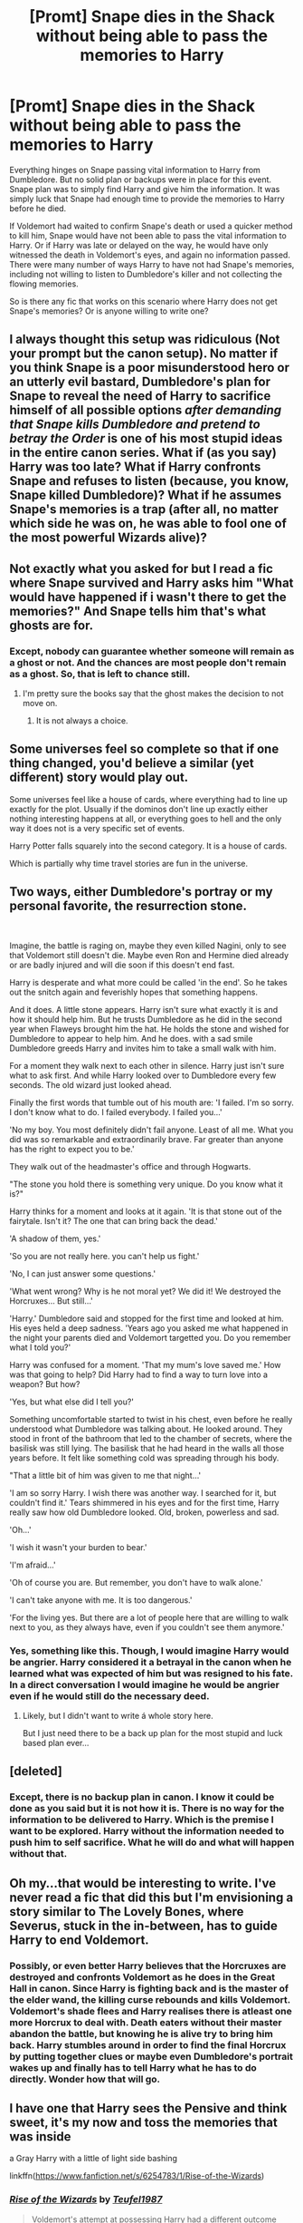 #+TITLE: [Promt] Snape dies in the Shack without being able to pass the memories to Harry

* [Promt] Snape dies in the Shack without being able to pass the memories to Harry
:PROPERTIES:
:Author: kishorekumar_a
:Score: 24
:DateUnix: 1591021064.0
:DateShort: 2020-Jun-01
:END:
Everything hinges on Snape passing vital information to Harry from Dumbledore. But no solid plan or backups were in place for this event. Snape plan was to simply find Harry and give him the information. It was simply luck that Snape had enough time to provide the memories to Harry before he died.

If Voldemort had waited to confirm Snape's death or used a quicker method to kill him, Snape would have not been able to pass the vital information to Harry. Or if Harry was late or delayed on the way, he would have only witnessed the death in Voldemort's eyes, and again no information passed. There were many number of ways Harry to have not had Snape's memories, including not willing to listen to Dumbledore's killer and not collecting the flowing memories.

So is there any fic that works on this scenario where Harry does not get Snape's memories? Or is anyone willing to write one?


** I always thought this setup was ridiculous (Not your prompt but the canon setup). No matter if you think Snape is a poor misunderstood hero or an utterly evil bastard, Dumbledore's plan for Snape to reveal the need of Harry to sacrifice himself of all possible options /after demanding that Snape kills Dumbledore and pretend to betray the Order/ is one of his most stupid ideas in the entire canon series. What if (as you say) Harry was too late? What if Harry confronts Snape and refuses to listen (because, you know, Snape killed Dumbledore)? What if he assumes Snape's memories is a trap (after all, no matter which side he was on, he was able to fool one of the most powerful Wizards alive)?
:PROPERTIES:
:Author: Fredrik1994
:Score: 34
:DateUnix: 1591029241.0
:DateShort: 2020-Jun-01
:END:


** Not exactly what you asked for but I read a fic where Snape survived and Harry asks him "What would have happened if i wasn't there to get the memories?" And Snape tells him that's what ghosts are for.
:PROPERTIES:
:Author: xakeridi
:Score: 18
:DateUnix: 1591024874.0
:DateShort: 2020-Jun-01
:END:

*** Except, nobody can guarantee whether someone will remain as a ghost or not. And the chances are most people don't remain as a ghost. So, that is left to chance still.
:PROPERTIES:
:Author: kishorekumar_a
:Score: -1
:DateUnix: 1591064060.0
:DateShort: 2020-Jun-02
:END:

**** I'm pretty sure the books say that the ghost makes the decision to not move on.
:PROPERTIES:
:Author: xakeridi
:Score: 7
:DateUnix: 1591066936.0
:DateShort: 2020-Jun-02
:END:

***** It is not always a choice.
:PROPERTIES:
:Author: kishorekumar_a
:Score: -3
:DateUnix: 1591069621.0
:DateShort: 2020-Jun-02
:END:


** Some universes feel so complete so that if one thing changed, you'd believe a similar (yet different) story would play out.

Some universes feel like a house of cards, where everything had to line up exactly for the plot. Usually if the dominos don't line up exactly either nothing interesting happens at all, or everything goes to hell and the only way it does not is a very specific set of events.

Harry Potter falls squarely into the second category. It is a house of cards.

Which is partially why time travel stories are fun in the universe.
:PROPERTIES:
:Author: StarDolph
:Score: 12
:DateUnix: 1591042699.0
:DateShort: 2020-Jun-02
:END:


** Two ways, either Dumbledore's portray or my personal favorite, the resurrection stone.

​

Imagine, the battle is raging on, maybe they even killed Nagini, only to see that Voldemort still doesn't die. Maybe even Ron and Hermine died already or are badly injured and will die soon if this doesn't end fast.

Harry is desperate and what more could be called 'in the end'. So he takes out the snitch again and feverishly hopes that something happens.

And it does. A little stone appears. Harry isn't sure what exactly it is and how it should help him. But he trusts Dumbledore as he did in the second year when Flaweys brought him the hat. He holds the stone and wished for Dumbledore to appear to help him. And he does. with a sad smile Dumbledore greeds Harry and invites him to take a small walk with him.

For a moment they walk next to each other in silence. Harry just isn't sure what to ask first. And while Harry looked over to Dumbledore every few seconds. The old wizard just looked ahead.

Finally the first words that tumble out of his mouth are: 'I failed. I'm so sorry. I don't know what to do. I failed everybody. I failed you...'

'No my boy. You most definitely didn't fail anyone. Least of all me. What you did was so remarkable and extraordinarily brave. Far greater than anyone has the right to expect you to be.'

They walk out of the headmaster's office and through Hogwarts.

"The stone you hold there is something very unique. Do you know what it is?"

Harry thinks for a moment and looks at it again. 'It is that stone out of the fairytale. Isn't it? The one that can bring back the dead.'

'A shadow of them, yes.'

'So you are not really here. you can't help us fight.'

'No, I can just answer some questions.'

'What went wrong? Why is he not moral yet? We did it! We destroyed the Horcruxes... But still...'

'Harry.' Dumbledore said and stopped for the first time and looked at him. His eyes held a deep sadness. 'Years ago you asked me what happened in the night your parents died and Voldemort targetted you. Do you remember what I told you?'

Harry was confused for a moment. 'That my mum's love saved me.' How was that going to help? Did Harry had to find a way to turn love into a weapon? But how?

'Yes, but what else did I tell you?'

Something uncomfortable started to twist in his chest, even before he really understood what Dumbledore was talking about. He looked around. They stood in front of the bathroom that led to the chamber of secrets, where the basilisk was still lying. The basilisk that he had heard in the walls all those years before. It felt like something cold was spreading through his body.

"That a little bit of him was given to me that night...'

'I am so sorry Harry. I wish there was another way. I searched for it, but couldn't find it.' Tears shimmered in his eyes and for the first time, Harry really saw how old Dumbledore looked. Old, broken, powerless and sad.

'Oh...'

'I wish it wasn't your burden to bear.'

'I'm afraid...'

'Oh of course you are. But remember, you don't have to walk alone.'

'I can't take anyone with me. It is too dangerous.'

'For the living yes. But there are a lot of people here that are willing to walk next to you, as they always have, even if you couldn't see them anymore.'
:PROPERTIES:
:Author: Schak_Raven
:Score: 6
:DateUnix: 1591046612.0
:DateShort: 2020-Jun-02
:END:

*** Yes, something like this. Though, I would imagine Harry would be angrier. Harry considered it a betrayal in the canon when he learned what was expected of him but was resigned to his fate. In a direct conversation I would imagine he would be angrier even if he would still do the necessary deed.
:PROPERTIES:
:Author: kishorekumar_a
:Score: 2
:DateUnix: 1591064914.0
:DateShort: 2020-Jun-02
:END:

**** Likely, but I didn't want to write á whole story here.

But I just need there to be a back up plan for the most stupid and luck based plan ever...
:PROPERTIES:
:Author: Schak_Raven
:Score: 1
:DateUnix: 1591168948.0
:DateShort: 2020-Jun-03
:END:


** [deleted]
:PROPERTIES:
:Score: 3
:DateUnix: 1591034493.0
:DateShort: 2020-Jun-01
:END:

*** Except, there is no backup plan in canon. I know it could be done as you said but it is not how it is. There is no way for the information to be delivered to Harry. Which is the premise I want to be explored. Harry without the information needed to push him to self sacrifice. What he will do and what will happen without that.
:PROPERTIES:
:Author: kishorekumar_a
:Score: 1
:DateUnix: 1591064637.0
:DateShort: 2020-Jun-02
:END:


** Oh my...that would be interesting to write. I've never read a fic that did this but I'm envisioning a story similar to The Lovely Bones, where Severus, stuck in the in-between, has to guide Harry to end Voldemort.
:PROPERTIES:
:Score: 2
:DateUnix: 1591024143.0
:DateShort: 2020-Jun-01
:END:

*** Possibly, or even better Harry believes that the Horcruxes are destroyed and confronts Voldemort as he does in the Great Hall in canon. Since Harry is fighting back and is the master of the elder wand, the killing curse rebounds and kills Voldemort. Voldemort's shade flees and Harry realises there is atleast one more Horcrux to deal with. Death eaters without their master abandon the battle, but knowing he is alive try to bring him back. Harry stumbles around in order to find the final Horcrux by putting together clues or maybe even Dumbledore's portrait wakes up and finally has to tell Harry what he has to do directly. Wonder how that will go.
:PROPERTIES:
:Author: kishorekumar_a
:Score: 1
:DateUnix: 1591064433.0
:DateShort: 2020-Jun-02
:END:


** I have one that Harry sees the Pensive and think sweet, it's my now and toss the memories that was inside

a Gray Harry with a little of light side bashing

linkffn([[https://www.fanfiction.net/s/6254783/1/Rise-of-the-Wizards]])
:PROPERTIES:
:Author: oguh20
:Score: 1
:DateUnix: 1591023860.0
:DateShort: 2020-Jun-01
:END:

*** [[https://www.fanfiction.net/s/6254783/1/][*/Rise of the Wizards/*]] by [[https://www.fanfiction.net/u/1729392/Teufel1987][/Teufel1987/]]

#+begin_quote
  Voldemort's attempt at possessing Harry had a different outcome when Harry fought back with the "Power He Knows Not". This set a change in motion that shall affect both Wizards and Muggles. AU after fifth year: Featuring a darkish and manipulative Harry
#+end_quote

^{/Site/:} ^{fanfiction.net} ^{*|*} ^{/Category/:} ^{Harry} ^{Potter} ^{*|*} ^{/Rated/:} ^{Fiction} ^{M} ^{*|*} ^{/Chapters/:} ^{51} ^{*|*} ^{/Words/:} ^{479,930} ^{*|*} ^{/Reviews/:} ^{4,633} ^{*|*} ^{/Favs/:} ^{8,602} ^{*|*} ^{/Follows/:} ^{5,866} ^{*|*} ^{/Updated/:} ^{4/4/2014} ^{*|*} ^{/Published/:} ^{8/20/2010} ^{*|*} ^{/Status/:} ^{Complete} ^{*|*} ^{/id/:} ^{6254783} ^{*|*} ^{/Language/:} ^{English} ^{*|*} ^{/Characters/:} ^{Harry} ^{P.} ^{*|*} ^{/Download/:} ^{[[http://www.ff2ebook.com/old/ffn-bot/index.php?id=6254783&source=ff&filetype=epub][EPUB]]} ^{or} ^{[[http://www.ff2ebook.com/old/ffn-bot/index.php?id=6254783&source=ff&filetype=mobi][MOBI]]}

--------------

*FanfictionBot*^{2.0.0-beta} | [[https://github.com/tusing/reddit-ffn-bot/wiki/Usage][Usage]]
:PROPERTIES:
:Author: FanfictionBot
:Score: 1
:DateUnix: 1591023878.0
:DateShort: 2020-Jun-01
:END:
